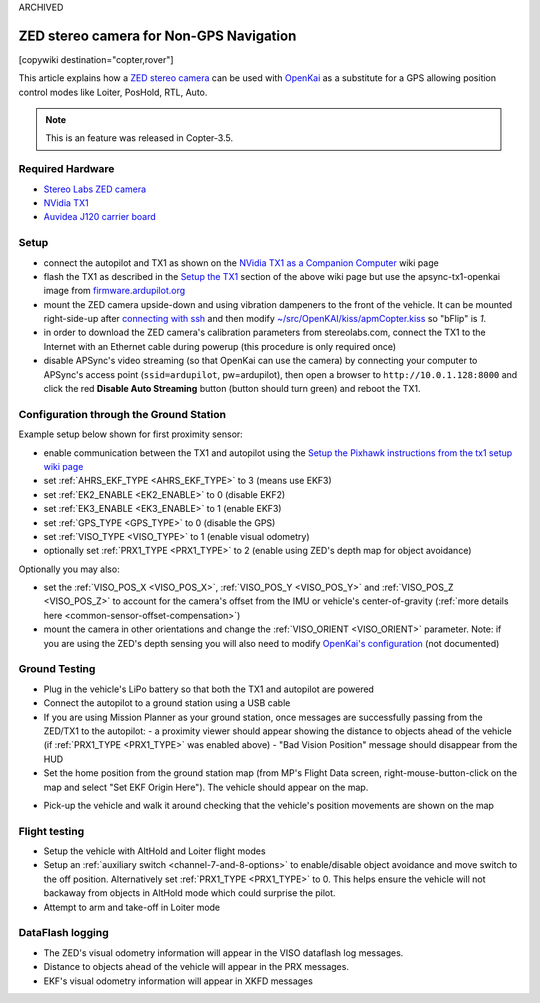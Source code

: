 .. _common-zed:


ARCHIVED

========================================
ZED stereo camera for Non-GPS Navigation
========================================

[copywiki destination="copter,rover"]

This article explains how a `ZED stereo camera <https://www.stereolabs.com>`__ can be used with `OpenKai <https://github.com/yankailab/OpenKAI>`__ as a substitute for a GPS allowing position control modes like Loiter, PosHold, RTL, Auto.

.. note::

   This is an feature was released in Copter-3.5.

..  youtube:: ze3zs9Bhm98
    :width: 100%

Required Hardware
=================

* `Stereo Labs ZED camera <https://store.stereolabs.com/products/zed>`__
* `NVidia TX1 <https://www.nvidia.com/en-us/autonomous-machines/embedded-systems-dev-kits-modules/>`__
* `Auvidea J120 carrier board <https://auvidea.com/j120/>`__

Setup
=====

- connect the autopilot and TX1 as shown on the `NVidia TX1 as a Companion Computer <https://ardupilot.org/dev/docs/companion-computer-nvidia-tx1.html>`__ wiki page
- flash the TX1 as described in the `Setup the TX1 <https://ardupilot.org/dev/docs/companion-computer-nvidia-tx1.html#setup-the-tx1>`__ section of the above wiki page but use the apsync-tx1-openkai image from `firmware.ardupilot.org <https://firmware.ardupilot.org/Companion/apsync/beta/>`__
- mount the ZED camera upside-down and using vibration dampeners to the front of the vehicle.  
  It can be mounted right-side-up after `connecting with ssh <https://ardupilot.org/dev/docs/apsync-intro.html#connecting-with-ssh>`__ and then modify `~/src/OpenKAI/kiss/apmCopter.kiss <https://github.com/yankailab/OpenKAI/blob/master/kiss/apmCopter.kiss#L60>`__ so "bFlip" is `1`.
- in order to download the ZED camera's calibration parameters from stereolabs.com, connect the TX1 to the Internet with an Ethernet cable during powerup (this procedure is only required once)
- disable APSync's video streaming (so that OpenKai can use the camera) by connecting your computer to APSync's access point (``ssid=ardupilot``, pw=ardupilot), then open a browser to ``http://10.0.1.128:8000`` and click the red **Disable Auto Streaming** button (button should turn green) and reboot the TX1.

.. image:: ../../../images/apsync-disable-auto-stream.png

.. image:: ../../../images/zed-enrouteex700.jpg
    :target: ../_images/zed-enrouteex700.jpg

Configuration through the Ground Station 
========================================
Example setup below shown for first proximity sensor:

- enable communication between the TX1 and autopilot using the `Setup the Pixhawk instructions from the tx1 setup wiki page <https://ardupilot.org/dev/docs/companion-computer-nvidia-tx1.html#setup-the-pixhawk>`__
- set :ref:`AHRS_EKF_TYPE <AHRS_EKF_TYPE>` to 3 (means use EKF3)
- set :ref:`EK2_ENABLE <EK2_ENABLE>` to 0 (disable EKF2)
- set :ref:`EK3_ENABLE <EK3_ENABLE>` to 1 (enable EKF3)
- set :ref:`GPS_TYPE <GPS_TYPE>` to 0 (disable the GPS)
- set :ref:`VISO_TYPE <VISO_TYPE>` to 1 (enable visual odometry)
- optionally set :ref:`PRX1_TYPE <PRX1_TYPE>` to 2 (enable using ZED's depth map for object avoidance)

Optionally you may also:

- set the :ref:`VISO_POS_X <VISO_POS_X>`, :ref:`VISO_POS_Y  <VISO_POS_Y>` and :ref:`VISO_POS_Z  <VISO_POS_Z>` to account for the camera's offset from the IMU or vehicle's center-of-gravity (:ref:`more details here <common-sensor-offset-compensation>`)
- mount the camera in other orientations and change the :ref:`VISO_ORIENT <VISO_ORIENT>` parameter.  
  Note: if you are using the ZED's depth sensing you will also need to modify `OpenKai's configuration <https://github.com/yankailab/OpenKAI/blob/master/kiss/apmCopter.kiss>`__  (not documented)

Ground Testing
==============

- Plug in the vehicle's LiPo battery so that both the TX1 and autopilot are powered
- Connect the autopilot to a ground station using a USB cable
- If you are using Mission Planner as your ground station, once messages are successfully passing from the ZED/TX1 to the autopilot:
  - a proximity viewer should appear showing the distance to objects ahead of the vehicle (if :ref:`PRX1_TYPE <PRX1_TYPE>` was enabled above)
  - "Bad Vision Position" message should disappear from the HUD
- Set the home position from the ground station map (from MP's Flight Data screen, right-mouse-button-click on the map and select "Set EKF Origin Here").  The vehicle should appear on the map.

.. image:: ../../../images/zed-set-ekf-origin.png
    :target: ../_images/zed-set-ekf-origin.png

- Pick-up the vehicle and walk it around checking that the vehicle's position movements are shown on the map

Flight testing
==============

- Setup the vehicle with AltHold and Loiter flight modes
- Setup an :ref:`auxiliary switch <channel-7-and-8-options>` to enable/disable object avoidance and move switch to the off position.  Alternatively set :ref:`PRX1_TYPE <PRX1_TYPE>` to 0.  This helps ensure the vehicle will not backaway from objects in AltHold mode which could surprise the pilot.
- Attempt to arm and take-off in Loiter mode

DataFlash logging
=================

- The ZED's visual odometry information will appear in the VISO dataflash log messages.
- Distance to objects ahead of the vehicle will appear in the PRX messages.
- EKF's visual odometry information will appear in XKFD messages

